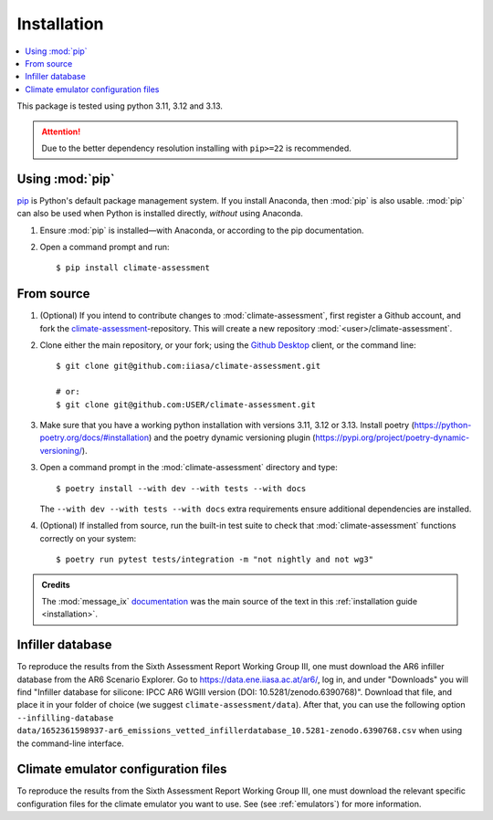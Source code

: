 .. _installation:

Installation
************


.. contents::
   :local:

This package is tested using python 3.11, 3.12 and 3.13.


.. attention:: Due to the better dependency resolution installing with ``pip>=22`` is recommended.


Using :mod:`pip`
================

`pip`_ is Python's default package management system.
If you install Anaconda, then :mod:`pip` is also usable.
:mod:`pip` can also be used when Python is installed directly, *without* using Anaconda.

1. Ensure :mod:`pip` is installed—with Anaconda, or according to the pip documentation.

2. Open a command prompt and run::

    $ pip install climate-assessment


From source
===========

1. (Optional) If you intend to contribute changes to :mod:`climate-assessment`, first register a Github account, and fork the `climate-assessment <https://github.com/iiasa/climate-assessment>`_-repository.
   This will create a new repository :mod:`<user>/climate-assessment`.

2. Clone either the main repository, or your fork; using the `Github Desktop`_ client, or the command line::

    $ git clone git@github.com:iiasa/climate-assessment.git

    # or:
    $ git clone git@github.com:USER/climate-assessment.git

3. Make sure that you have a working python installation with versions 3.11, 3.12 or 3.13. Install poetry (`<https://python-poetry.org/docs/#installation>`_) and the poetry dynamic versioning plugin (`<https://pypi.org/project/poetry-dynamic-versioning/>`_).

3. Open a command prompt in the :mod:`climate-assessment` directory and type::

    $ poetry install --with dev --with tests --with docs

   The ``--with dev --with tests --with docs`` extra requirements ensure additional dependencies are installed.


4. (Optional) If installed from source, run the built-in test suite to check that :mod:`climate-assessment` functions correctly on your system::

    $ poetry run pytest tests/integration -m "not nightly and not wg3"


.. admonition:: Credits

   The :mod:`message_ix` `documentation <https://iiasa-energy-program-message-ix.readthedocs-hosted.com/en/stable/install.html#installation>`_ was the main source of the text in this :ref:`installation guide <installation>`.


.. _infiller-database:

Infiller database
=================

To reproduce the results from the Sixth Assessment Report Working Group III, one must
download the AR6 infiller database from the AR6 Scenario Explorer. Go to
https://data.ene.iiasa.ac.at/ar6/, log in, and under "Downloads" you will find "Infiller
database for silicone: IPCC AR6 WGIII version (DOI: 10.5281/zenodo.6390768)". Download
that file, and place it in your folder of choice (we suggest
``climate-assessment/data``). After that, you can use the following option
``--infilling-database
data/1652361598937-ar6_emissions_vetted_infillerdatabase_10.5281-zenodo.6390768.csv``
when using the command-line interface.

Climate emulator configuration files
====================================

To reproduce the results from the Sixth Assessment Report Working Group III, one must
download the relevant specific configuration files for the climate emulator you
want to use. See (see :ref:`emulators`) for more information.


.. _pip: https://pip.pypa.io/en/stable/user_guide/
.. _`Github Desktop`: https://desktop.github.com
